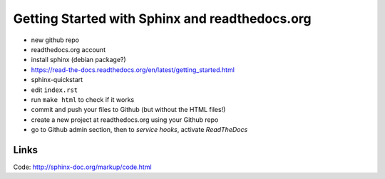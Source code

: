 Getting Started with Sphinx and readthedocs.org
===============================================

- new github repo
- readthedocs.org account
- install sphinx (debian package?)
- https://read-the-docs.readthedocs.org/en/latest/getting_started.html
- sphinx-quickstart
- edit ``index.rst``
- run ``make html`` to check if it works
- commit and push your files to Github (but without the HTML files!)
- create a new project at readthedocs.org using your Github repo
- go to Github admin section, then to `service hooks`, activate `ReadTheDocs`

Links
-----

Code: http://sphinx-doc.org/markup/code.html

